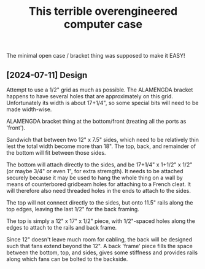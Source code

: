 #+TITLE: This terrible overengineered computer case

The minimal open case / bracket thing was supposed to make it EASY!

** [2024-07-11] Design

Attempt to use a 1/2" grid as much as possible.
The ALAMENGDA bracket happens to have several holes
that are approximately on this grid.
Unfortunately its width is about 17+1/4",
so some special bits will need to be made width-wise.

ALAMENGDA bracket thing at the bottom/front
(treating all the ports as 'front').

Sandwich that between two 12" x 7.5" sides,
which need to be relatively thin lest the total width become more than 18".
The top, back, and remainder of the bottom will fit between those sides.

The bottom will attach directly to the sides, and be 17+1/4" x 1+1/2" x 1/2"
(or maybe 3/4" or even 1", for extra stremgth).
It needs to be attached securely because it may be used to hang the whole
thing on a wall by means of counterbored gridbeam holes for attaching to
a French cleat.  It will therefore also need threaded holes in the ends
to attach to the sides.

The top will not connect directly to the sides, but onto 11.5" rails
along the top edges, leaving the last 1/2" for the back framing.

The top is simply a 12" x 17" x 1/2" piece, with 1/2"-spaced
holes along the edges to attach to the rails and back frame.

Since 12" doesn't leave much room for cabling, the back will be designed
such that fans extend beyond the 12".  A back 'frame' piece
fills the space between the bottom, top, and sides,
gives some stiffness and provides rails along which fans
can be bolted to the backside.
